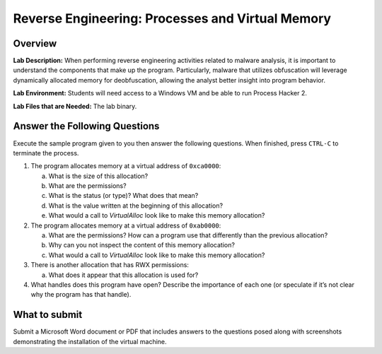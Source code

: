 
*************************************************
Reverse Engineering: Processes and Virtual Memory
*************************************************

Overview
--------

**Lab Description:** When performing reverse engineering activities
related to malware analysis, it is important to understand the
components that make up the program. Particularly, malware that utilizes
obfuscation will leverage dynamically allocated memory for
deobfuscation, allowing the analyst better insight into program
behavior.

**Lab Environment:** Students will need access to a Windows VM and be
able to run Process Hacker 2.

**Lab Files that are Needed:** The lab binary.

Answer the Following Questions
------------------------------

Execute the sample program given to you then answer the following
questions. When finished, press ``CTRL-C`` to terminate the process.

1. The program allocates memory at a virtual address of ``0xca0000``:

   a. What is the size of this allocation?

   b. What are the permissions?

   c. What is the status (or type)? What does that mean?

   d. What is the value written at the beginning of this allocation?

   e. What would a call to *VirtualAlloc* look like to make this memory
      allocation?

2. The program allocates memory at a virtual address of ``0xab0000``:

   a. What are the permissions? How can a program use that differently
      than the previous allocation?

   b. Why can you not inspect the content of this memory allocation?

   c. What would a call to *VirtualAlloc* look like to make this memory
      allocation?

3. There is another allocation that has RWX permissions:

   a. What does it appear that this allocation is used for?

4. What handles does this program have open? Describe the importance of
   each one (or speculate if it’s not clear why the program has that
   handle).

What to submit 
--------------

Submit a Microsoft Word document or PDF that includes answers to the
questions posed along with screenshots demonstrating the installation of
the virtual machine.
